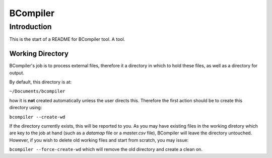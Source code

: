 BCompiler
=========

Introduction
------------

This is the start of a README for BCompiler tool. A tool.

Working Directory
^^^^^^^^^^^^^^^^^

BCompiler's job is to process external files, therefore it a directory in which to hold these files, as well as a directory for output.

By default, this directory is at:

``~/Documents/bcompiler``

how it is **not** created automatically unless the user directs this. Therefore the first action should be to create this directory using:

``bcompiler --create-wd``

If the directory currently exists, this will be reported to you. As you may have existing files in the working diretory which are key to the job at hand (such as a `datamap` file or a `master.csv` file), BCompiler will leave the directory untouched. However, if you wish to delete old working files and start from scratch, you may issue:

``bcompiler --force-create-wd`` which will remove the old directory and create a clean on.



